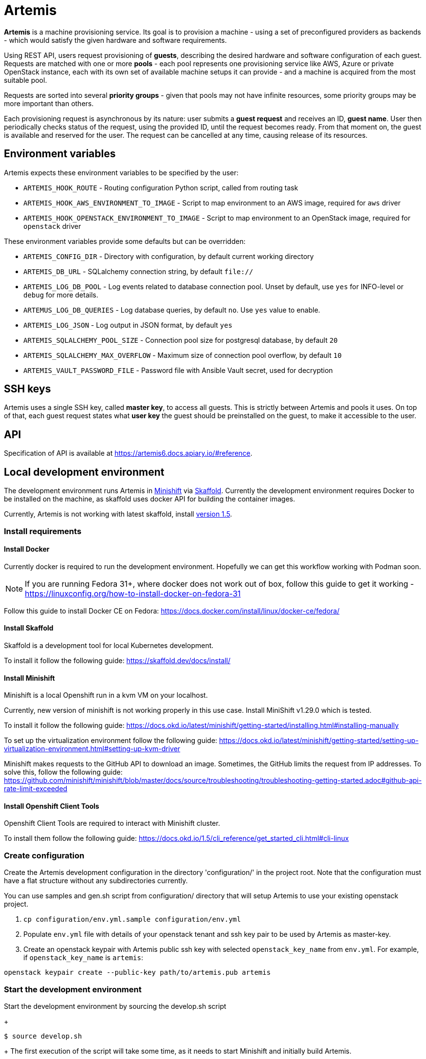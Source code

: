 = Artemis

*Artemis* is a machine provisioning service. Its goal is to provision a machine - using a set of preconfigured providers as backends - which would satisfy the given hardware and software requirements.

Using REST API, users request provisioning of *guests*, describing the desired hardware and software configuration of each guest. Requests are matched with one or more *pools* - each pool represents one provisioning service like AWS, Azure or private OpenStack instance, each with its own set of available machine setups it can provide - and a machine is acquired from the most suitable pool.

Requests are sorted into several *priority groups* - given that pools may not have infinite resources, some priority groups may be more important than others.

Each provisioning request is asynchronous by its nature: user submits a *guest request* and receives an ID, *guest name*. User then periodically checks status of the request, using the provided ID, until the request becomes ready. From that moment on, the guest is available and reserved for the user. The request can be cancelled at any time, causing release of its resources.

== Environment variables

Artemis expects these environment variables to be specified by the user:

* `ARTEMIS_HOOK_ROUTE` - Routing configuration Python script, called from routing task
* `ARTEMIS_HOOK_AWS_ENVIRONMENT_TO_IMAGE` - Script to map environment to an AWS image, required for `aws` driver
* `ARTEMIS_HOOK_OPENSTACK_ENVIRONMENT_TO_IMAGE` - Script to map environment to an OpenStack image, required for `openstack` driver

These environment variables provide some defaults but can be overridden:

* `ARTEMIS_CONFIG_DIR` - Directory with configuration, by default current working directory
* `ARTEMIS_DB_URL` - SQLalchemy connection string, by default `file://`
* `ARTEMIS_LOG_DB_POOL` - Log events related to database connection pool. Unset by default, use `yes` for INFO-level or `debug` for more details.
* `ARTEMUS_LOG_DB_QUERIES` - Log database queries, by default `no`. Use `yes` value to enable.
* `ARTEMIS_LOG_JSON` - Log output in JSON format, by default `yes`
* `ARTEMIS_SQLALCHEMY_POOL_SIZE` - Connection pool size for postgresql database, by default `20`
* `ARTEMIS_SQLALCHEMY_MAX_OVERFLOW` - Maximum size of connection pool overflow, by default `10`
* `ARTEMIS_VAULT_PASSWORD_FILE` - Password file with Ansible Vault secret, used for decryption

== SSH keys

Artemis uses a single SSH key, called *master key*, to access all guests. This is strictly between Artemis and pools it uses. On top of that, each guest request states what *user key* the guest should be preinstalled on the guest, to make it accessible to the user.

== API

Specification of API is available at https://artemis6.docs.apiary.io/#reference.


== Local development environment

The development environment runs Artemis in https://docs.okd.io/latest/minishift[Minishift] via https://skaffold.dev[Skaffold]. Currently the development environment requires Docker to be installed on the machine, as skaffold uses docker API for building the container images.

Currently, Artemis is not working with latest skaffold, install https://storage.googleapis.com/skaffold/releases/v1.5.0/skaffold-linux-amd6[version 1.5].

=== Install requirements

==== Install Docker

Currently docker is required to run the development environment. Hopefully we can get this workflow working with Podman soon.

[NOTE]
====
If you are running Fedora 31+, where docker does not work out of box, follow this guide to get it working - https://linuxconfig.org/how-to-install-docker-on-fedora-31
====

Follow this guide to install Docker CE on Fedora: https://docs.docker.com/install/linux/docker-ce/fedora/

==== Install Skaffold

Skaffold is a development tool for local Kubernetes development.

To install it follow the following guide: https://skaffold.dev/docs/install/

==== Install Minishift

Minishift is a local Openshift run in a kvm VM on your localhost.

Currently, new version of minishift is not working properly in this use case. Install MiniShift v1.29.0 which is tested.

To install it follow the following guide: https://docs.okd.io/latest/minishift/getting-started/installing.html#installing-manually

To set up the virtualization environment follow the following guide: https://docs.okd.io/latest/minishift/getting-started/setting-up-virtualization-environment.html#setting-up-kvm-driver

Minishift makes requests to the GitHub API to download an image. Sometimes, the GitHub limits the request from IP addresses. To solve this, follow the following guide: https://github.com/minishift/minishift/blob/master/docs/source/troubleshooting/troubleshooting-getting-started.adoc#github-api-rate-limit-exceeded

==== Install Openshift Client Tools

Openshift Client Tools are required to interact with Minishift cluster.

To install them follow the following guide: https://docs.okd.io/1.5/cli_reference/get_started_cli.html#cli-linux

=== Create configuration

Create the Artemis development configuration in the directory 'configuration/' in the project root. Note that the configuration must have a flat
structure without any subdirectories currently.

You can use samples and gen.sh script from configuration/ directory that will setup Artemis to use your existing openstack project.

1. `cp configuration/env.yml.sample configuration/env.yml`
2. Populate `env.yml` file with details of your openstack tenant and ssh key pair to be used by Artemis as master-key.
3. Create an openstack keypair with Artemis public ssh key with selected `openstack_key_name` from `env.yml`. For example,
if `openstack_key_name` is `artemis`:

`openstack keypair create --public-key path/to/artemis.pub artemis`

=== Start the development environment

Start the development environment by sourcing the develop.sh script
+
[source,shell]
....
$ source develop.sh
....
+
The first execution of the script will take some time, as it needs to start Minishift and initially build Artemis.

[NOTE]
====
For change of logging level, use env variable `DEBUG`, for example:
+
[source,shell]
....
$ DEBUG=3 source develop.sh
....
+
====

=== Enable development environment

If you want to interact with minishift where artemis is deployed, you can use the `-s` option while sourcing the `develop.sh` script.
+
[source,shell]
....
$ source develop.sh -s
....
+
This is required only once per terminal session.

=== How to trigger redeployment

If you want to redeploy artemis in the local environment after you made some changes, in the terminal where the `develop.sh` script is sourced press the `enter` key. This is called `manual` deployment trigger and is a bit more sane then the default trigger which redeploys automatically if any of the files changed.

=== Details of local development services

[NOTE]
====
Make sure you have sourced the `develop.sh` script with `-s` option before interacting with minishift via `oc` command.
====

* RabbitMQ Management Console
  * hostname: `oc get route artemis-api`
  * user: guest
  * password: guest

* RabbitMQ Management Console
  * hostname: `oc get route artemis-rabbitmq-management`
  * user: guest
  * password: guest

* PostgreSQL:
  * user: artemis
  * password: artemis
  * database: artemis

[NOTE]
====
If Artemis is killed (e.g. CTRL+C), wait for all pods to be terminated before sourcing develop.sh again.
`oc get pods`
====


== Local development environment without minishift

That is the most lightweight development setup. It spawns rabbitmq, postgresql and redis in docker containers on your
local machine, while Artemis services (api-server, dispatcher and tasks) are launched as daemons by `nominishift-develop.sh`.

[NOTE]
====
You may need to create a separate virtual environment for artemis-cli in case of dependency issues.
====

1. Create virtualenv, activate it and install artemis via pip:
`source .venv/bin/activate && pip install .`

2. The configurations step is identical to the general instruction.

3. Launch rabbitmq, postgresql and redis containers via docker-compose:
`docker-compose up`

4. Start Artemis:
`bash nominishift-develop.sh`

== How to provision a machine

* the best way is to use artemis-cli
* alternatively execute API call via web browser
  * find out API url:`minishift openshift service --url artemis-api`
  * add '_docs' to url and open in browser

[NOTE]
====
If you can't access the provisioned machine by ssh, please check that the security group allows ssh traffic.

(Openstack) To access the vm please use the ssh key you registered as the keypair in your project:
`ssh -i path/to/artemis_private_key user@vm_ip`
====
